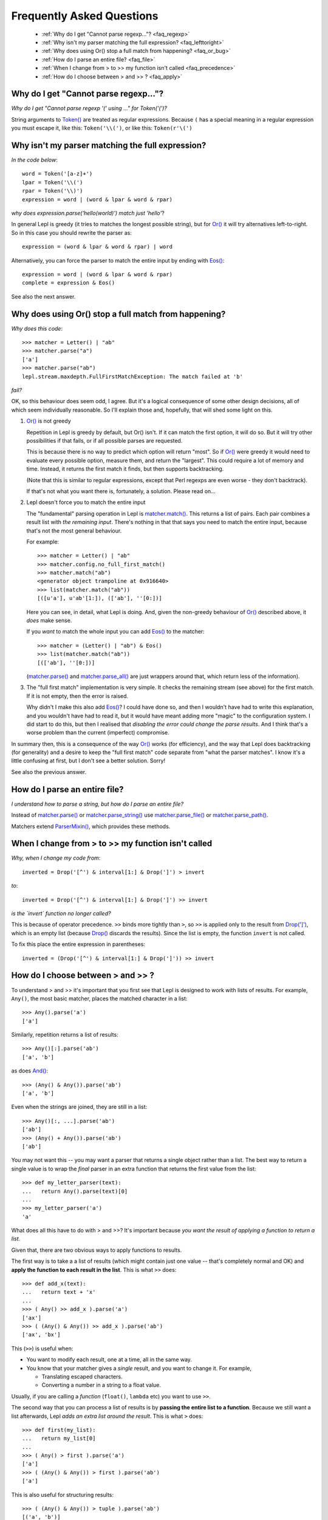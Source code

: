 
.. _faq:

Frequently Asked Questions
==========================

 * :ref:`Why do I get "Cannot parse regexp..."? <faq_regexp>`
 * :ref:`Why isn't my parser matching the full expression? <faq_lefttoright>`
 * :ref:`Why does using Or() stop a full match from happening? <faq_or_bug>`
 * :ref:`How do I parse an entire file? <faq_file>`
 * :ref:`When I change from > to >> my function isn't called <faq_precedence>`
 * :ref:`How do I choose between > and >> ? <faq_apply>`


.. _faq_regexp:

Why do I get "Cannot parse regexp..."?
--------------------------------------

*Why do I get "Cannot parse regexp '(' using ..." for Token('(')?*

String arguments to `Token() <api/redirect.html#lepl.lexer.matchers.Token>`_
are treated as regular expressions.  Because ``(`` has a special meaning in a
regular expression you must escape it, like this: ``Token('\\(')``, or like
this: ``Token(r'\(')``


.. _faq_lefttoright:

Why isn't my parser matching the full expression?
-------------------------------------------------

*In the code below*::

    word = Token('[a-z]+')
    lpar = Token('\\(')
    rpar = Token('\\)')
    expression = word | (word & lpar & word & rpar)
    
*why does expression.parse('hello(world)') match just 'hello'*?

In general Lepl is greedy (it tries to matches the longest possible string), 
but for `Or() <api/redirect.html#lepl.matchers.combine.Or>`_ it will try alternatives left-to-right.  So in this case you 
should rewrite the parser as::

    expression = (word & lpar & word & rpar) | word
    
Alternatively, you can force the parser to match the entire input by ending
with `Eos() <api/redirect.html#lepl.matchers.derived.Eos>`_::

    expression = word | (word & lpar & word & rpar)
    complete = expression & Eos()   

See also the next answer.


.. _faq_or_bug:

Why does using Or() stop a full match from happening?
-----------------------------------------------------

*Why does this code*::

    >>> matcher = Letter() | "ab"
    >>> matcher.parse("a")
    ['a']
    >>> matcher.parse("ab")
    lepl.stream.maxdepth.FullFirstMatchException: The match failed at 'b'

*fail?*

OK, so this behaviour does seem odd, I agree.  But it's a logical consequence
of some other design decisions, all of which seem individually reasonable.  So
I'll explain those and, hopefully, that will shed some light on this.

#. `Or() <api/redirect.html#lepl.matchers.combine.Or>`_ is not greedy

   Repetition in Lepl is greedy by default, but Or() isn't.  If it can match
   the first option, it will do so.  But it will try other possibilities if
   that fails, or if all possible parses are requested.

   This is because there is no way to predict which option will return "most".
   So if `Or() <api/redirect.html#lepl.matchers.combine.Or>`_ were greedy it
   would need to evaluate every possible option, measure them, and return the
   "largest".  This could require a lot of memory and time.  Instead, it
   returns the first match it finds, but then supports backtracking.

   (Note that this is similar to regular expressions, except that Perl regexps
   are even worse - they don't backtrack).

   If that's not what you want there is, fortunately, a solution.  Please read
   on...

#. Lepl doesn't force you to match the entire input

   The "fundamental" parsing operation in Lepl is `matcher.match()
   <api/redirect.html#lepl.core.config.ParserMixin.match>`_.  This returns a
   list of pairs.  Each pair combines a result list with `the remaining
   input`.  There's nothing in that that says you need to match the entire
   input, because that's not the most general behaviour.

   For example::

    >>> matcher = Letter() | "ab"
    >>> matcher.config.no_full_first_match()
    >>> matcher.match("ab")
    <generator object trampoline at 0x916640>
    >>> list(matcher.match("ab"))
    [([u'a'], u'ab'[1:]), (['ab'], ''[0:])]

   Here you can see, in detail, what Lepl is doing.  And, given the non-greedy
   behaviour of `Or() <api/redirect.html#lepl.matchers.combine.Or>`_ described
   above, it `does` make sense.

   If you `want` to match the whole input you can add `Eos()
   <api/redirect.html#lepl.matchers.derived.Eos>`_ to the matcher::

    >>> matcher = (Letter() | "ab") & Eos()
    >>> list(matcher.match("ab"))
    [(['ab'], ''[0:])]

   (`matcher.parse() <api/redirect.html#lepl.core.config.ParserMixin.parse>`_
   and `matcher.parse_all()
   <api/redirect.html#lepl.core.config.ParserMixin.parse_all>`_ are just
   wrappers around that, which return less of the information).

#. The "full first match" implementation is very simple.  It checks the
   remaining stream (see above) for the first match.  If it is not empty, then
   the error is raised.

   Why didn't I make this also add `Eos()
   <api/redirect.html#lepl.matchers.derived.Eos>`_?  I could have done so, and
   then I wouldn't have had to write this explanation, and you wouldn't have
   had to read it, but it would have meant adding more "magic" to the
   configuration system.  I did start to do this, but then I realised that
   `disabling the error could change the parse results`.  And I think that's a
   worse problem than the current (imperfect) compromise.

In summary then, this is a consequence of the way `Or()
<api/redirect.html#lepl.matchers.combine.Or>`_ works (for efficiency), and
the way that Lepl does backtracking (for generality) and a desire to keep the
"full first match" code separate from "what the parser matches".  I know it's
a little confusing at first, but I don't see a better solution.  Sorry!

See also the previous answer.


.. _faq_file:

How do I parse an entire file?
------------------------------

*I understand how to parse a string, but how do I parse an entire file?*

Instead of `matcher.parse() <api/redirect.html#lepl.core.config.ParserMixin.parse>`_ or `matcher.parse_string() <api/redirect.html#lepl.core.config.ParserMixin.parse_string>`_ use
`matcher.parse_file() <api/redirect.html#lepl.core.config.ParserMixin.parse_file>`_ or `matcher.parse_path() <api/redirect.html#lepl.core.config.ParserMixin.parse_path>`_.

Matchers extend `ParserMixin()
<api/redirect.html#lepl.core.config.ParserMixin>`_, which provides these
methods.


.. _faq_precedence:

When I change from > to >> my function isn't called
---------------------------------------------------

*Why, when I change my code from*::

    inverted = Drop('[^') & interval[1:] & Drop(']') > invert
    
*to*::
          
    inverted = Drop('[^') & interval[1:] & Drop(']') >> invert      

*is the `invert` function no longer called?*

This is because of operator precedence.  ``>>`` binds more tightly than ``>``,
so ``>>`` is applied only to the result from `Drop(']')
<api/redirect.html#lepl.matchers.derived.Drop>`_, which is an empty list
(because `Drop() <api/redirect.html#lepl.matchers.derived.Drop>`_ discards the
results).  Since the list is empty, the function ``invert`` is not called.

To fix this place the entire expression in parentheses::

    inverted = (Drop('[^') & interval[1:] & Drop(']')) >> invert      


.. _faq_apply:

How do I choose between > and >> ?
----------------------------------

To understand > and >> it's important that you first see that Lepl is designed
to work with lists of results.  For example, ``Any()``, the most basic
matcher, places the matched character in a list::

  >>> Any().parse('a')
  ['a']

Similarly, repetition returns a list of results::

  >>> Any()[:].parse('ab')
  ['a', 'b']

as does `And() <api/redirect.html#lepl.matchers.combine.And>`_::

  >>> (Any() & Any()).parse('ab')
  ['a', 'b']

Even when the strings are joined, they are still in a list::

  >>> Any()[:, ...].parse('ab')
  ['ab']
  >>> (Any() + Any()).parse('ab')
  ['ab']

You may not want this -- you may want a parser that returns a single object
rather than a list.  The best way to return a single value is to wrap the
*final* parser in an extra function that returns the first value from the
list::

  >>> def my_letter_parser(text):
  ...   return Any().parse(text)[0]
  ...
  >>> my_letter_parser('a')
  'a'

What does all this have to do with > and >>?  It's important because *you want
the result of applying a function to return a list*.

Given that, there are two obvious ways to apply functions to results.

The first way is to take a a list of results (which might contain just one
value -- that's completely normal and OK) and **apply the function to each
result in the list**.  This is what ``>>`` does::

  >>> def add_x(text):
  ...   return text + 'x'
  ...
  >>> ( Any() >> add_x ).parse('a')
  ['ax']
  >>> ( (Any() & Any()) >> add_x ).parse('ab')
  ['ax', 'bx']

This (``>>``) is useful when:

* You want to modify each result, one at a time, all in the same way.

* You know that your matcher gives a *single* result, and you want to change
  it.  For example,

  * Translating escaped characters.

  * Converting a number in a string to a float value.

Usually, if you are calling a *function* (``float()``, ``lambda`` etc) you
want to use ``>>``.

The second way that you can process a list of results is by **passing the
entire list to a function**.  Because we still want a list afterwards, Lepl
*adds an extra list around the result*.  This is what ``>`` does::

  >>> def first(my_list):
  ...   return my_list[0]
  ...
  >>> ( Any() > first ).parse('a')
  ['a']
  >>> ( (Any() & Any()) > first ).parse('ab')
  ['a']

This is also useful for structuring results::

  >>> ( (Any() & Any()) > tuple ).parse('ab')
  [('a', 'b')]
  >>> ( (Any() & Any()) > list ).parse('ab')
  [['a', 'b']]
  >>> (( (Any() & Any()) > list ) & Any()).parse('abc')
  [['a', 'b'], 'c']

So ``>`` is useful when:

* You want to select some results.

* You want to build data structures around the results.

Usually, if you are calling a *constructor* (`Node()
<api/redirect.html#lepl.support.node.Node>`_, ``tuple()`` etc.) you want to
use ``>``.

